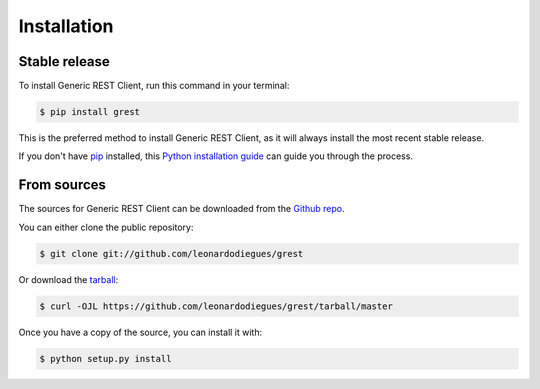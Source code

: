 .. highlight:: shell

============
Installation
============


Stable release
--------------

To install Generic REST Client, run this command in your terminal:

.. code-block:: console

    $ pip install grest

This is the preferred method to install Generic REST Client, as it will always install the most recent stable release.

If you don't have `pip`_ installed, this `Python installation guide`_ can guide
you through the process.

.. _pip: https://pip.pypa.io
.. _Python installation guide: http://docs.python-guide.org/en/latest/starting/installation/


From sources
------------

The sources for Generic REST Client can be downloaded from the `Github repo`_.

You can either clone the public repository:

.. code-block:: console

    $ git clone git://github.com/leonardodiegues/grest

Or download the `tarball`_:

.. code-block:: console

    $ curl -OJL https://github.com/leonardodiegues/grest/tarball/master

Once you have a copy of the source, you can install it with:

.. code-block:: console

    $ python setup.py install


.. _Github repo: https://github.com/leonardodiegues/grest
.. _tarball: https://github.com/leonardodiegues/grest/tarball/master
